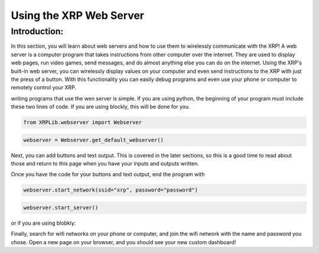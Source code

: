 Using the XRP Web Server
========================

Introduction:
-------------

In this section, you will learn about web servers and how to use them to wirelessly communicate with the XRP! A web server is a computer program that takes instructions from other computer over the internet. 
They are used to display web pages, run video games, send messages, and do almost anything else you can do on the internet.
Using the XRP's built-in web server, you can wirelessly display values on your computer and even send instructions to the XRP with 
just the press of a button. With this functionality you can easily debug programs and even use your phone or computer to remotely control your XRP.

writing programs that use the wen server is simple. 
If you are using python, the beginning of your program must include these two lines of code. If you are using blockly, this will be done for you.

.. code-block:: python

    from XRPLib.webserver import Webserver

.. code-block:: python

    webserver = Webserver.get_default_webserver()

Next, you can add buttons and text output. This is covered in the later sections, so this is a good time to read about those and return to this page when you have your inputs and outputs written.

Once you have the code for your buttons and text output, end the program with 

.. code-block:: python

    webserver.start_network(ssid="xrp", password="password")
    
.. code-block:: python
    
    webserver.start_server()

or if you are using blobkly:

.. image:: 
    start-server.png

Finally, search for wifi networks on your phone or computer, and join the wifi network with the name and password you chose. Open a new page on your browser, and you should see your new custom dashboard!
